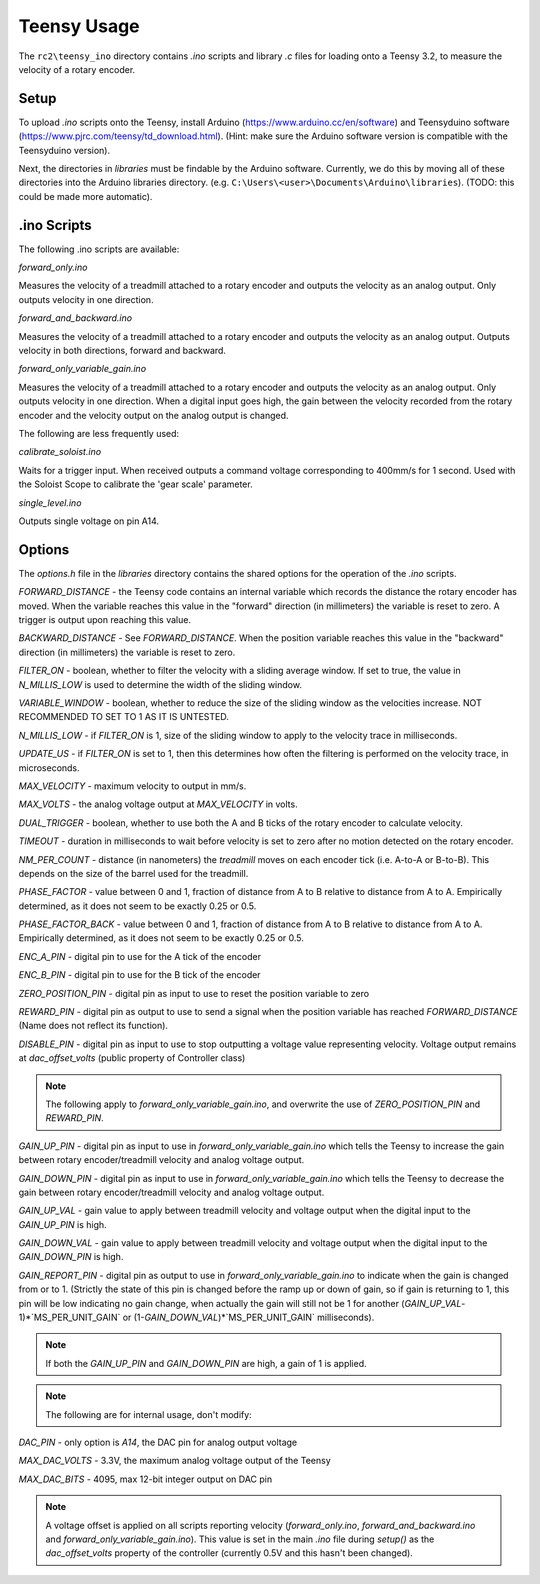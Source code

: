 Teensy Usage
============

The ``rc2\teensy_ino`` directory contains `.ino` scripts and library `.c` files for loading onto a Teensy 3.2, to measure the velocity of a rotary encoder.

Setup
-----

To upload `.ino` scripts onto the Teensy, install Arduino (https://www.arduino.cc/en/software) and Teensyduino software
(https://www.pjrc.com/teensy/td_download.html). (Hint: make sure the Arduino software version is compatible with the Teensyduino version).

Next, the directories in `libraries` must be findable by the Arduino software. Currently, we do this by moving all of these directories into the Arduino libraries directory. (e.g.
``C:\Users\<user>\Documents\Arduino\libraries``). (TODO: this could be made more automatic).

.ino Scripts
------------

The following .ino scripts are available:

`forward_only.ino`

Measures the velocity of a treadmill attached to a rotary encoder and outputs the velocity as an analog output. 
Only outputs velocity in one direction. 

`forward_and_backward.ino`

Measures the velocity of a treadmill attached to a rotary encoder and outputs the velocity as an analog output. 
Outputs velocity in both directions, forward and backward.

`forward_only_variable_gain.ino`

Measures the velocity of a treadmill attached to a rotary encoder and outputs the velocity as an analog output. 
Only outputs velocity in one direction.
When a digital input goes high, the gain between the velocity recorded from the rotary encoder and the velocity output
on the analog output is changed.

The following are less frequently used:

`calibrate_soloist.ino`

Waits for a trigger input. When received outputs a command voltage corresponding to 400mm/s for 1 second.
Used with the Soloist Scope to calibrate the 'gear scale' parameter.

`single_level.ino`

Outputs single voltage on pin A14.

Options
-------

The `options.h` file in the `libraries` directory contains the shared options for the operation of the `.ino` scripts.

`FORWARD_DISTANCE` - the Teensy code contains an internal variable which records the distance the rotary encoder has moved. 
When the variable reaches this value in the "forward" direction (in millimeters) the variable is reset to zero.
A trigger is output upon reaching this value.

`BACKWARD_DISTANCE` - See `FORWARD_DISTANCE`. When the position variable reaches this value in the "backward" direction (in millimeters) the variable is reset to zero.

`FILTER_ON` - boolean, whether to filter the velocity with a sliding average window. If set to true, the value in `N_MILLIS_LOW` is used to determine the width of the sliding window.

`VARIABLE_WINDOW` - boolean, whether to reduce the size of the sliding window as the velocities increase. 
NOT RECOMMENDED TO SET TO 1 AS IT IS UNTESTED.

`N_MILLIS_LOW` - if `FILTER_ON` is 1, size of the sliding window to apply to the velocity trace in milliseconds.

`UPDATE_US` - if `FILTER_ON` is set to 1, then this determines how often the filtering is performed on the velocity trace, in microseconds.

`MAX_VELOCITY` - maximum velocity to output in mm/s.

`MAX_VOLTS` - the analog voltage output at `MAX_VELOCITY` in volts.

`DUAL_TRIGGER` - boolean, whether to use both the A and B ticks of the rotary encoder to calculate velocity.

`TIMEOUT` - duration in milliseconds to wait before velocity is set to zero after no motion detected on the rotary encoder.

`NM_PER_COUNT` - distance (in nanometers) the *treadmill* moves on each encoder tick (i.e. A-to-A or B-to-B). This depends on the size of the barrel used for the treadmill.

`PHASE_FACTOR` - value between 0 and 1, fraction of distance from A to B relative to distance from A to A. Empirically determined, as it does not seem to be exactly 0.25 or 0.5.

`PHASE_FACTOR_BACK` - value between 0 and 1, fraction of distance from A to B relative to distance from A to A. Empirically determined, as it does not seem to be exactly 0.25 or 0.5.

`ENC_A_PIN` - digital pin to use for the A tick of the encoder

`ENC_B_PIN` - digital pin to use for the B tick of the encoder

`ZERO_POSITION_PIN` - digital pin as input to use to reset the position variable to zero

`REWARD_PIN` - digital pin as output to use to send a signal when the position variable has reached `FORWARD_DISTANCE`
(Name does not reflect its function).

`DISABLE_PIN` - digital pin as input to use to stop outputting a voltage value representing velocity. 
Voltage output remains at `dac_offset_volts` (public property of Controller class)

.. note::
    The following apply to `forward_only_variable_gain.ino`, and overwrite the use of `ZERO_POSITION_PIN` and `REWARD_PIN`.

`GAIN_UP_PIN` - digital pin as input to use in `forward_only_variable_gain.ino` which tells the Teensy to increase the gain between
rotary encoder/treadmill velocity and analog voltage output.

`GAIN_DOWN_PIN` - digital pin as input to use in `forward_only_variable_gain.ino` which tells the Teensy to decrease the gain between
rotary encoder/treadmill velocity and analog voltage output.

`GAIN_UP_VAL` - gain value to apply between treadmill velocity and voltage output when the digital input to
the `GAIN_UP_PIN` is high.

`GAIN_DOWN_VAL` - gain value to apply between treadmill velocity and voltage output when the digital input to
the `GAIN_DOWN_PIN` is high. 

`GAIN_REPORT_PIN` - digital pin as output to use in `forward_only_variable_gain.ino` to indicate when the gain is changed from or to 1. 
(Strictly the state of this pin is changed before the ramp up or down of gain, so if gain is returning to 1, this pin will be low indicating
no gain change, when actually the gain will still not be 1 for another (`GAIN_UP_VAL`-1)*`MS_PER_UNIT_GAIN` or (1-`GAIN_DOWN_VAL`)*`MS_PER_UNIT_GAIN` milliseconds).

.. note::
    If both the `GAIN_UP_PIN` and `GAIN_DOWN_PIN` are high, a gain of 1 is applied.

.. note:: 
    The following are for internal usage, don't modify:

`DAC_PIN` - only option is `A14`, the DAC pin for analog output voltage

`MAX_DAC_VOLTS` - 3.3V, the maximum analog voltage output of the Teensy 

`MAX_DAC_BITS` - 4095, max 12-bit integer output on DAC pin

.. note::
    A voltage offset is applied on all scripts reporting velocity (`forward_only.ino`, `forward_and_backward.ino` and `forward_only_variable_gain.ino`). This value is set in the main `.ino` file during `setup()` as the `dac_offset_volts` property of the controller (currently 0.5V and this hasn't been changed). 